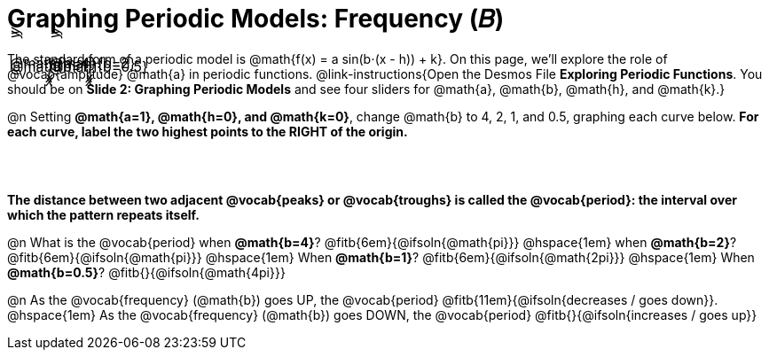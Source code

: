 = Graphing Periodic Models: Frequency (𝐵)

++++
<style>
.FillVerticalSpace { grid-gap: 40px; margin: 25px 0; }

td {
  border: none !important;
  background-image:
    linear-gradient(lightblue 2px, transparent 2px),
    linear-gradient(270deg, lightblue 2px, transparent 2px),
    linear-gradient(rgba(150, 150, 150, .3) 1px, transparent 0px),
    linear-gradient(270deg, rgba(150, 150, 150, .3) 1px, transparent 1px);
  background-size: 300px 300px, 300px 300px, 50px 50px, 50px 50px;
  background-position: -150px 135px;
  max-height: 3.2in;
  max-width: 3.2in;

}

td p.tableblock { position: absolute; }

/* Add labels for axes */
td::before, td::after { display: flex; font-style: italic; }
td::before {
  content: 'y';
  justify-content: center;
  align-items: center;
  margin-right: 2em;
  margin-top: -10em;
    -webkit-transform:rotate(270deg);
    -moz-transform:rotate(270deg);
    -o-transform: rotate(270deg);
    -ms-transform:rotate(270deg);
    transform: rotate(270deg);
}
td::after {
  content: 'x';
  align-items: start;
  justify-content: right;
  margin-top: 2em;
  margin-right: -0.5em;
}
</style>
++++
The standard form of a periodic model is @math{f(x) = a sin(b⋅(x - h)) + k}. On this page, we'll explore the role of @vocab{amplitude} @math{a} in periodic functions. @link-instructions{Open the Desmos File *Exploring Periodic Functions*. You should be on *Slide 2: Graphing Periodic Models* and see four sliders for @math{a}, @math{b}, @math{h}, and @math{k}.}

@n Setting *@math{a=1}, @math{h=0}, and @math{k=0}*, change @math{b} to 4, 2, 1, and 0.5, graphing each curve below. **For each curve, label the two highest points to the RIGHT of the origin.**

[.FillVerticalSpace, cols="1,1", frame="none"]
|===
| @math{b=4}  | @math{b=2}
| @math{b=1}  | @math{b=0.5}
|===

*The distance between two adjacent @vocab{peaks} or @vocab{troughs} is called the @vocab{period}: the interval over which the pattern repeats itself.*

@n What is the @vocab{period}
             when *@math{b=4}*?   @fitb{6em}{@ifsoln{@math{pi}}}
@hspace{1em} when *@math{b=2}*?   @fitb{6em}{@ifsoln{@math{pi}}}
@hspace{1em} When *@math{b=1}*?   @fitb{6em}{@ifsoln{@math{2pi}}}
@hspace{1em} When *@math{b=0.5}*? @fitb{}{@ifsoln{@math{4pi}}}

@n As the @vocab{frequency} (@math{b}) goes UP, the @vocab{period} @fitb{11em}{@ifsoln{decreases / goes down}}. @hspace{1em} As the @vocab{frequency} (@math{b}) goes DOWN, the @vocab{period} @fitb{}{@ifsoln{increases / goes up}}
